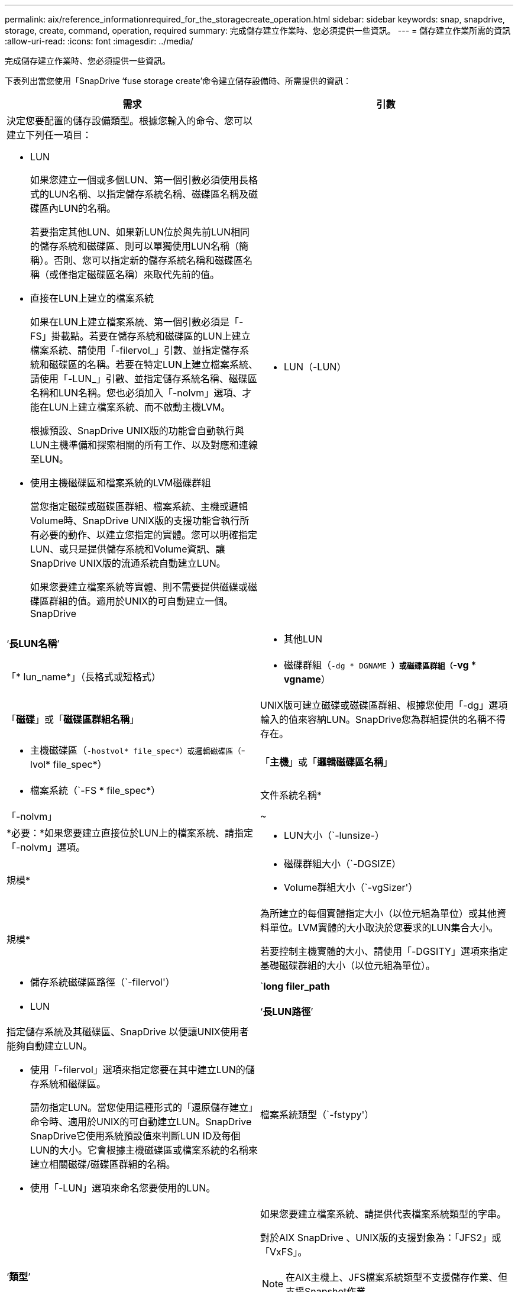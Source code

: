 ---
permalink: aix/reference_informationrequired_for_the_storagecreate_operation.html 
sidebar: sidebar 
keywords: snap, snapdrive, storage, create, command, operation, required 
summary: 完成儲存建立作業時、您必須提供一些資訊。 
---
= 儲存建立作業所需的資訊
:allow-uri-read: 
:icons: font
:imagesdir: ../media/


[role="lead"]
完成儲存建立作業時、您必須提供一些資訊。

下表列出當您使用「SnapDrive ‘fuse storage create’命令建立儲存設備時、所需提供的資訊：

|===
| 需求 | 引數 


 a| 
決定您要配置的儲存設備類型。根據您輸入的命令、您可以建立下列任一項目：

* LUN
+
如果您建立一個或多個LUN、第一個引數必須使用長格式的LUN名稱、以指定儲存系統名稱、磁碟區名稱及磁碟區內LUN的名稱。

+
若要指定其他LUN、如果新LUN位於與先前LUN相同的儲存系統和磁碟區、則可以單獨使用LUN名稱（簡稱）。否則、您可以指定新的儲存系統名稱和磁碟區名稱（或僅指定磁碟區名稱）來取代先前的值。

* 直接在LUN上建立的檔案系統
+
如果在LUN上建立檔案系統、第一個引數必須是「-FS」掛載點。若要在儲存系統和磁碟區的LUN上建立檔案系統、請使用「-filervol_」引數、並指定儲存系統和磁碟區的名稱。若要在特定LUN上建立檔案系統、請使用「-LUN_」引數、並指定儲存系統名稱、磁碟區名稱和LUN名稱。您也必須加入「-nolvm」選項、才能在LUN上建立檔案系統、而不啟動主機LVM。

+
根據預設、SnapDrive UNIX版的功能會自動執行與LUN主機準備和探索相關的所有工作、以及對應和連線至LUN。

* 使用主機磁碟區和檔案系統的LVM磁碟群組
+
當您指定磁碟或磁碟區群組、檔案系統、主機或邏輯Volume時、SnapDrive UNIX版的支援功能會執行所有必要的動作、以建立您指定的實體。您可以明確指定LUN、或只是提供儲存系統和Volume資訊、讓SnapDrive UNIX版的流通系統自動建立LUN。

+
如果您要建立檔案系統等實體、則不需要提供磁碟或磁碟區群組的值。適用於UNIX的可自動建立一個。SnapDrive





 a| 
* LUN（-LUN）

 a| 
‘*長LUN名稱*’



 a| 
* 其他LUN

 a| 
「* lun_name*」（長格式或短格式）



 a| 
* 磁碟群組（`-dg * DGNAME *）或磁碟區群組（`-vg * vgname*）

 a| 
「*磁碟*」或「*磁碟區群組名稱*」



 a| 
UNIX版可建立磁碟或磁碟區群組、根據您使用「-dg」選項輸入的值來容納LUN。SnapDrive您為群組提供的名稱不得存在。



 a| 
* 主機磁碟區（`-hostvol* file_spec*）或邏輯磁碟區（`-lvol* file_spec*）

 a| 
「*主機*」或「*邏輯磁碟區名稱*」



 a| 
* 檔案系統（`-FS * file_spec*）

 a| 
文件系統名稱*



 a| 
「-nolvm」
 a| 
~



 a| 
*必要：*如果您要建立直接位於LUN上的檔案系統、請指定「-nolvm」選項。



 a| 
* LUN大小（`-lunsize-）

 a| 
規模*



 a| 
* 磁碟群組大小（`-DGSIZE）
* Volume群組大小（`-vgSizer'）

 a| 
規模*



 a| 
為所建立的每個實體指定大小（以位元組為單位）或其他資料單位。LVM實體的大小取決於您要求的LUN集合大小。

若要控制主機實體的大小、請使用「-DGSITY」選項來指定基礎磁碟群組的大小（以位元組為單位）。



 a| 
* 儲存系統磁碟區路徑（`-filervol'）

 a| 
`*long filer_path*



 a| 
* LUN

 a| 
‘*長LUN路徑*’



 a| 
指定儲存系統及其磁碟區、SnapDrive 以便讓UNIX使用者能夠自動建立LUN。

* 使用「-filervol」選項來指定您要在其中建立LUN的儲存系統和磁碟區。
+
請勿指定LUN。當您使用這種形式的「還原儲存建立」命令時、適用於UNIX的可自動建立LUN。SnapDrive SnapDrive它使用系統預設值來判斷LUN ID及每個LUN的大小。它會根據主機磁碟區或檔案系統的名稱來建立相關磁碟/磁碟區群組的名稱。

* 使用「-LUN」選項來命名您要使用的LUN。




 a| 
檔案系統類型（`-fstypy'）
 a| 
‘*類型*’



 a| 
如果您要建立檔案系統、請提供代表檔案系統類型的字串。

對於AIX SnapDrive 、UNIX版的支援對象為：「JFS2」或「VxFS」。


NOTE: 在AIX主機上、JFS檔案系統類型不支援儲存作業、但支援Snapshot作業。


NOTE: 根據預設、SnapDrive 如果您的主機平台只有一種檔案系統類型、則UNIX版的支援功能會提供此值。在這種情況下、您不需要輸入。



 a| 
vmtype
 a| 
‘*類型*’



 a| 
*選用：*指定用於SnapDrive UNIX作業的Volume Manager類型。



 a| 
「-fsopts」
 a| 
‘*選項名稱和值*’



 a| 
「mnttops」
 a| 
‘*選項名稱和值*’



 a| 
《業者》
 a| 
~



 a| 
保留|-noreserve
 a| 
~



 a| 
*選用：*如果您要建立檔案系統、可以指定下列選項：

* 使用「-fsopts」指定您要傳遞至用於建立檔案系統之主機命令的選項。例如、您可以提供「mKFS」命令所使用的選項。您所提供的值通常必須是引號字串、而且必須包含要傳遞給命令的確切文字。
* 使用「-mnterts」指定您要傳遞至主機掛載命令的選項（例如、指定主機系統記錄行為）。您指定的選項會儲存在主機檔案系統表格檔案中。允許的選項取決於主機檔案系統類型。
+
mnterts參數是使用"mount"命令"-o"標記指定的檔案系統類型選項。請勿在「-mnterts_」引數中加入「-o」旗標。例如、一系列的「-mntops tmplog」會將字串「-o tmplog」傳遞至「mount"命令、並將文字tmplog插入新的命令列。

+

NOTE: 如果您將任何無效的「_-mnttops_」選項用於儲存和快照作業、SnapDrive 則適用於UNIX的不能驗證這些無效的掛載選項。

* 使用「-noperersist」建立檔案系統、而不需在主機上的檔案系統掛載表格檔案中新增項目。根據預設、「SnapDrive flexiStorage create」命令會建立持續掛載。當您在AIX主機上建立LVM儲存實體時、SnapDrive 適用於UNIX的Sfor UNIX會自動建立儲存設備、掛載檔案系統、然後在主機檔案系統表格中放置檔案系統的項目。
* 使用「-Reserve |-noreserve」建立儲存設備、無論是否建立空間保留。




 a| 
* igroup名稱（`*—igroup*）

 a| 
hy*ig名稱*



 a| 
*選用：* NetApp建議您使用主機的預設igroup、而非提供igroup名稱。

|===